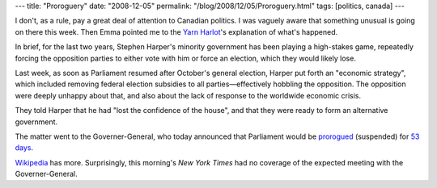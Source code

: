 ---
title: "Proroguery"
date: "2008-12-05"
permalink: "/blog/2008/12/05/Proroguery.html"
tags: [politics, canada]
---



.. image:: https://www.londonancestor.com/iln/queen-parliament.jpg
    :target: http://en.wikipedia.org/wiki/2008_Canadian_parliamentary_dispute
    :alt: Her Majesty Goes to Prorogue Parliament (1848)
    :class: right-float
    :width: 400

I don't, as a rule, pay a great deal of attention to Canadian politics.
I was vaguely aware that something unusual is going on there this week.
Then Emma pointed me to the `Yarn Harlot`_'s explanation
of what's happened.

In brief, for the last two years,
Stephen Harper's minority government has been playing
a high-stakes game, repeatedly forcing the opposition parties
to either vote with him or force an election, which they
would likely lose.

Last week, as soon as Parliament resumed after October's general election,
Harper put forth an "economic strategy", which included removing
federal election subsidies to all parties—effectively hobbling the opposition.
The opposition were deeply unhappy about that,
and also about the lack of response to the worldwide economic crisis.

They told Harper that he had "lost the confidence of the house",
and that they were ready to form an alternative government.

The matter went to the Governer-General, who today announced
that Parliament would be prorogued_ (suspended) for `53 days`_.

`Wikipedia`_ has more.
Surprisingly, this morning's *New York Times*
had no coverage of the expected meeting with the Governer-General.

.. _Yarn Harlot:
    http://www.yarnharlot.ca/blog/archives/2008/12/03/what_is_happening_in_canada.html
.. _53 days:
    http://www.yarnharlot.ca/blog/archives/2008/12/04/53_days.html
.. _Wikipedia:
    http://en.wikipedia.org/wiki/2008_Canadian_parliamentary_dispute
.. _prorogued:
    http://en.wikipedia.org/wiki/Prorogation#Prorogation

.. _permalink:
    /blog/2008/12/05/Proroguery.html
